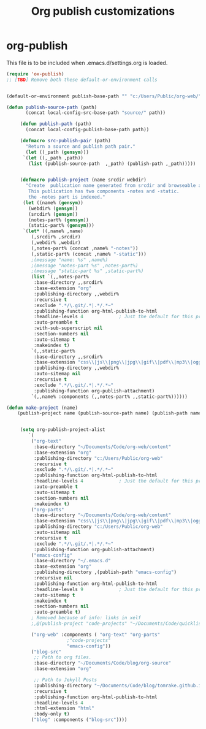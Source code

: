 
#+TITLE: Org publish customizations

* org-publish
  This file is to be included when .emacs.d/settings.org is loaded.
#+BEGIN_SRC emacs-lisp
  (require 'ox-publish)
  ;; [TBD] Remove both these default-or-environment calls
  

  (default-or-environment publish-base-path "" "c:/Users/Public/org-web/" "ORG-PUBLIC-TARGET")

  (defun publish-source-path (path)
	     (concat local-config-src-base-path "source/" path))

	   (defun publish-path (path)
	     (concat local-config-publish-base-path path))

	   (defmacro src-publish-pair (path)
	     "Return a source and publish path pair."
	     (let ((_path (gensym)))
		`(let ((,_path ,path))
		  (list (publish-source-path  ,_path) (publish-path ,_path)))))


	   (defmacro publish-project (name srcdir webdir)
	     "Create  publication name generated from srcdir and browseable at webdir.
	      This publication has two components -notes and -static.
	      the -notes part is indexed."
	    (let ((name% (gensym))
		  (webdir% (gensym))
		  (srcdir% (gensym))
		  (notes-part% (gensym))
		  (static-part% (gensym)))
	    `(let* ((,name% ,name)
		   (,srcdir% ,srcdir)
		   (,webdir% ,webdir)
		   (,notes-part% (concat ,name% "-notes"))
		   (,static-part% (concat ,name% "-static")))
		   ;(message "name: %s" ,name%)
		   ;(message "notes-part %s" ,notes-part%)
		   ;(message "static-part %s" ,static-part%)
		   (list `(,,notes-part%
		    :base-directory ,,srcdir%
		    :base-extension "org"
		    :publishing-directory ,,webdir%
		    :recursive t
		    :exclude ".*/\.git/.*|.*/.*~"
		    :publishing-function org-html-publish-to-html
		    :headline-levels 4             ; Just the default for this project.
		    :auto-preamble t
		    :with-sub-superscript nil
		    :section-numbers nil
		    :auto-sitemap t
		    :makeindex t)
		   `(,,static-part%
		    :base-directory ,,srcdir%
		    :base-extension "css\\|js\\|png\\|jpg\\|gif\\|pdf\\|mp3\\|ogg\\|swf"
		    :publishing-directory ,,webdir%
		    :auto-sitemap nil
		    :recursive t
		    :exclude ".*/\.git/.*|.*/.*~"
		    :publishing-function org-publish-attachment)
		   `(,,name% :components (,,notes-part% ,,static-part%))))))

  (defun make-project (name)
      (publish-project name (publish-source-path name) (publish-path name)))


	   (setq org-publish-project-alist
		  `(
		   ("org-text"
		    :base-directory "~/Documents/Code/org-web/content"
		    :base-extension "org"
		    :publishing-directory "c:/Users/Public/org-web"
		    :recursive t
		    :exclude ".*/\.git/.*|.*/.*~"
		    :publishing-function org-html-publish-to-html
		    :headline-levels 4             ; Just the default for this project.
		    :auto-preamble t
		    :auto-sitemap t
		    :section-numbers nil
		    :makeindex t)
		   ("org-parts"
		    :base-directory "~/Documents/Code/org-web/content"
		    :base-extension "css\\|js\\|png\\|jpg\\|gif\\|pdf\\|mp3\\|ogg\\|swf"
		    :publishing-directory "c:/Users/Public/org-web"
		    :auto-sitemap nil
		    :recursive t
		    :exclude ".*/\.git/.*|.*/.*~"
		    :publishing-function org-publish-attachment)		      
		   ("emacs-config"
		    :base-directory "~/.emacs.d"
		    :base-extension "org"
		    :publishing-directory ,(publish-path "emacs-config")
		    :recursive nil
		    :publishing-function org-html-publish-to-html
		    :headline-levels 9             ; Just the default for this project.
		    :auto-sitemap t
		    :makeindex t
		    :section-numbers nil
		    :auto-preamble t)
		   ; Removed because of info: links in xelf
		   ;,@(publish-project "code-projects" "~/Documents/Code/quicklisp/local-projects"(publish-path "code-projects"))

		   ("org-web" :components ( "org-text" "org-parts"
					    ;"code-projects"
					    "emacs-config"))
		   ("blog-src"
		    ;; Path to org files.
		    :base-directory "~/Documents/Code/blog/org-source"
		    :base-extension "org"

		    ;; Path to Jekyll Posts
		    :publishing-directory "~/Documents/Code/blog/tomrake.github.io/_drafts/"
		    :recursive t
		    :publishing-function org-html-publish-to-html
		    :headline-levels 4
		    :html-extension "html"
		    :body-only t)
		   ("blog" :components ("blog-src"))))
#+END_SRC  

